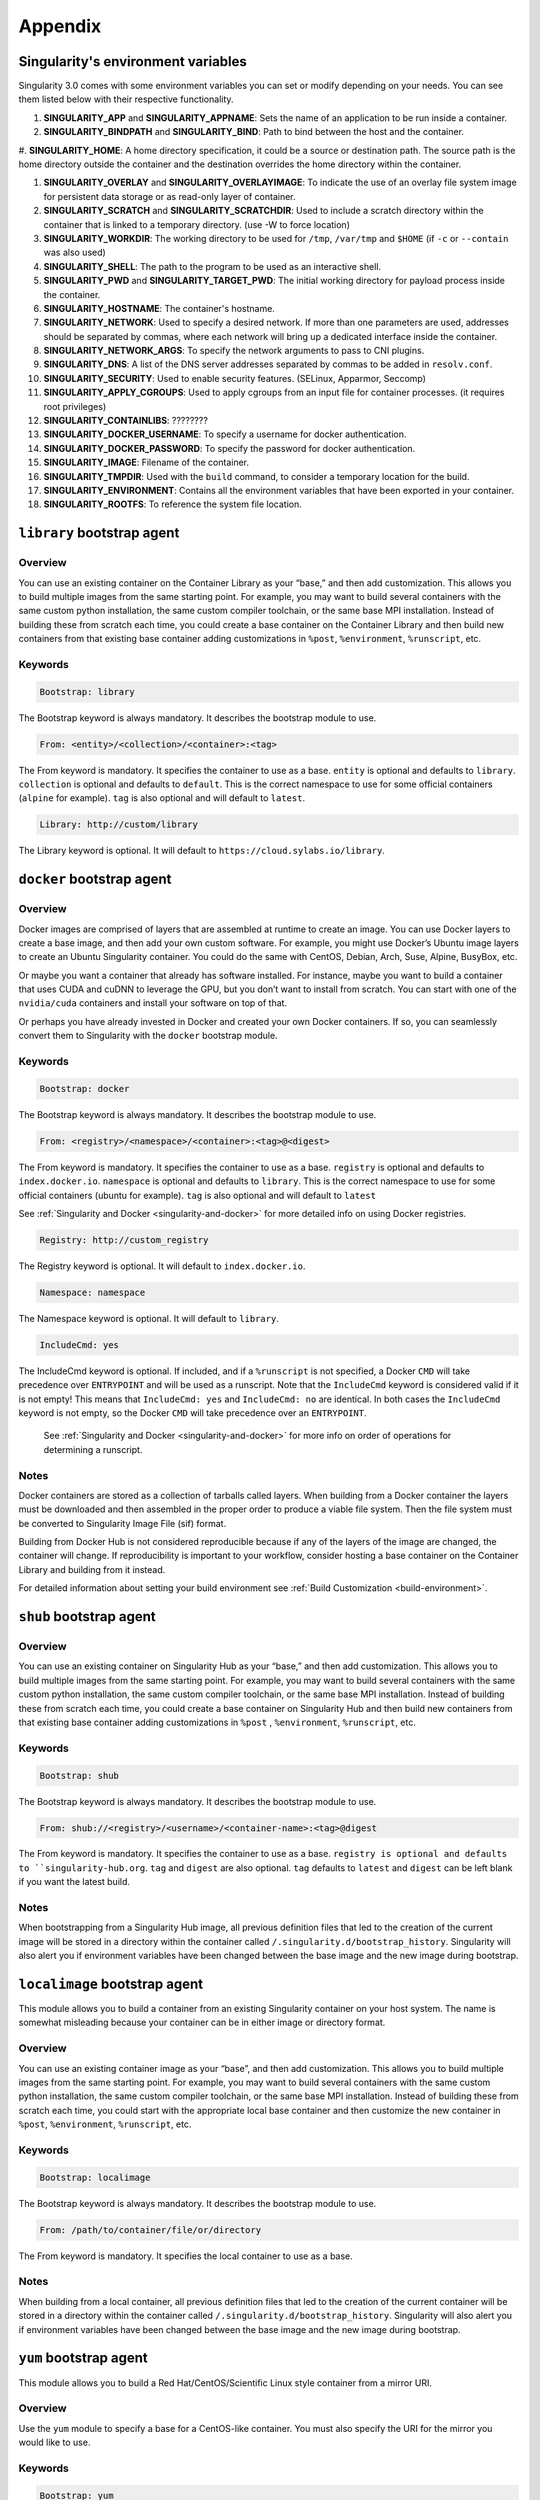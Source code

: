 ========
Appendix
========


.. _singularity-environment-variables:

-----------------------------------
Singularity's environment variables
-----------------------------------

Singularity 3.0 comes with some environment variables you can set or modify depending on your needs.
You can see them listed below with their respective functionality.

#. **SINGULARITY_APP** and **SINGULARITY_APPNAME**: Sets the name of an application to be run inside a container.

#. **SINGULARITY_BINDPATH** and **SINGULARITY_BIND**: Path to bind between the host and the container.

#. **SINGULARITY_HOME**: A home directory specification, it could be a source or destination path.
The source path is the home directory outside the container and the destination overrides the home directory within the container.

#. **SINGULARITY_OVERLAY** and **SINGULARITY_OVERLAYIMAGE**: To indicate the use of an overlay file system image for persistent data storage or as read-only layer of container.

#. **SINGULARITY_SCRATCH** and **SINGULARITY_SCRATCHDIR**: Used to include a scratch directory within the container that is linked to a temporary directory. (use -W to force location)

#. **SINGULARITY_WORKDIR**: The working directory to be used for ``/tmp``, ``/var/tmp`` and ``$HOME`` (if ``-c`` or ``--contain`` was also used)

#. **SINGULARITY_SHELL**: The path to the program to be used as an interactive shell.

#. **SINGULARITY_PWD** and **SINGULARITY_TARGET_PWD**: The initial working directory for payload process inside the container.

#. **SINGULARITY_HOSTNAME**: The container's hostname.

#. **SINGULARITY_NETWORK**: Used to specify a desired network. If more than one parameters are used, addresses should be separated by commas, where each network will bring up a dedicated interface inside the container.

#. **SINGULARITY_NETWORK_ARGS**: To specify the network arguments to pass to CNI plugins.

#. **SINGULARITY_DNS**: A list of the DNS server addresses separated by commas to be added in ``resolv.conf``.

#. **SINGULARITY_SECURITY**: Used to enable security features. (SELinux, Apparmor, Seccomp)

#. **SINGULARITY_APPLY_CGROUPS**: Used to apply cgroups from an input file for container processes. (it requires root privileges)

#. **SINGULARITY_CONTAINLIBS**: ????????

#. **SINGULARITY_DOCKER_USERNAME**: To specify a username for docker authentication.

#. **SINGULARITY_DOCKER_PASSWORD**: To specify the password for docker authentication.

#. **SINGULARITY_IMAGE**: Filename of the container.

#. **SINGULARITY_TMPDIR**: Used with the ``build`` command, to consider a temporary location for the build.

#. **SINGULARITY_ENVIRONMENT**: Contains all the environment variables that have been exported in your container.

#. **SINGULARITY_ROOTFS**: To reference the system file location.


.. _build-library-module:

---------------------------
``library`` bootstrap agent
---------------------------

.. _sec:build-library-module:


Overview
========

You can use an existing container on the Container Library as your “base,” and
then add customization. This allows you to build multiple images from the same
starting point. For example, you may want to build several containers with the
same custom python installation, the same custom compiler toolchain, or the same
base MPI installation. Instead of building these from scratch each time, you
could create a base container on the Container Library and then build new
containers from that existing base container adding customizations in ``%post``,
``%environment``, ``%runscript``, etc.

Keywords
========

.. code-block:: singularity

    Bootstrap: library

The Bootstrap keyword is always mandatory. It describes the bootstrap module to
use.

.. code-block:: singularity

    From: <entity>/<collection>/<container>:<tag>

The From keyword is mandatory. It specifies the container to use as a base.
``entity`` is optional and defaults to ``library``. ``collection`` is
optional and defaults to ``default``. This is the correct namespace to use for
some official containers (``alpine`` for example). ``tag`` is also optional and
will default to ``latest``.

.. code-block:: singularity

    Library: http://custom/library

The Library keyword is optional. It will default to
``https://cloud.sylabs.io/library``.


.. _build-docker-module:

--------------------------
``docker`` bootstrap agent
--------------------------

.. _sec:build-docker-module:

Overview
========

Docker images are comprised of layers that are assembled at runtime to create an
image. You can use Docker layers to create a base image, and then add your own
custom software. For example, you might use Docker’s Ubuntu image layers to
create an Ubuntu Singularity container. You could do the same with CentOS,
Debian, Arch, Suse, Alpine, BusyBox, etc.

Or maybe you want a container that already has software installed. For instance,
maybe you want to build a container that uses CUDA and cuDNN to leverage the
GPU, but you don’t want to install from scratch. You can start with one of the
``nvidia/cuda`` containers and install your software on top of that.

Or perhaps you have already invested in Docker and created your own Docker
containers. If so, you can seamlessly convert them to Singularity with the
``docker`` bootstrap module.

Keywords
========

.. code-block:: singularity

    Bootstrap: docker

The Bootstrap keyword is always mandatory. It describes the bootstrap module to
use.

.. code-block:: singularity

    From: <registry>/<namespace>/<container>:<tag>@<digest>

The From keyword is mandatory. It specifies the container to use as a base.
``registry`` is optional and defaults to ``index.docker.io``. ``namespace`` is
optional and defaults to ``library``. This is the correct namespace to use for
some official containers (ubuntu for example). ``tag`` is also optional and will
default to ``latest``

See :ref:`Singularity and Docker <singularity-and-docker>` for more detailed
info on using Docker registries.

.. code-block:: singularity

    Registry: http://custom_registry

The Registry keyword is optional. It will default to ``index.docker.io``.

.. code-block:: singularity

    Namespace: namespace

The Namespace keyword is optional. It will default to ``library``.

.. code-block:: singularity

    IncludeCmd: yes

The IncludeCmd keyword is optional. If included, and if a ``%runscript`` is not
specified, a Docker ``CMD`` will take precedence over ``ENTRYPOINT`` and will be
used as a runscript. Note that the ``IncludeCmd`` keyword is considered valid if
it is not empty! This means that ``IncludeCmd: yes`` and ``IncludeCmd: no`` are
identical. In both cases the ``IncludeCmd`` keyword is not empty, so the Docker
``CMD`` will take precedence over an ``ENTRYPOINT``.

 See :ref:`Singularity and Docker <singularity-and-docker>` for more info on
 order of operations for determining a runscript.

Notes
=====

Docker containers are stored as a collection of tarballs called layers. When
building from a Docker container the layers must be downloaded and then
assembled in the proper order to produce a viable file system. Then the file
system must be converted to Singularity Image File (sif) format.

Building from Docker Hub is not considered reproducible because if any of the
layers of the image are changed, the container will change. If reproducibility
is important to your workflow, consider hosting a base container on the
Container Library and building from it instead.

For detailed information about setting your build environment see
:ref:`Build Customization <build-environment>`.

.. _build-shub:

------------------------
``shub`` bootstrap agent
------------------------

.. _sec:build-shub:

Overview
========

You can use an existing container on Singularity Hub as your “base,” and then
add customization. This allows you to build multiple images from the same
starting point. For example, you may want to build several containers with the
same custom python installation, the same custom compiler toolchain, or the same
base MPI installation. Instead of building these from scratch each time, you
could create a base container on Singularity Hub and then build new containers
from that existing base container adding customizations in ``%post`` ,
``%environment``, ``%runscript``, etc.

Keywords
========

.. code-block:: singularity

    Bootstrap: shub

The Bootstrap keyword is always mandatory. It describes the bootstrap module to
use.

.. code-block:: singularity

    From: shub://<registry>/<username>/<container-name>:<tag>@digest

The From keyword is mandatory. It specifies the container to use as a base.
``registry is optional and defaults to ``singularity-hub.org``. ``tag`` and
``digest`` are also optional. ``tag`` defaults to ``latest`` and ``digest`` can
be left blank if you want the latest build.

Notes
=====

When bootstrapping from a Singularity Hub image, all previous definition files
that led to the creation of the current image will be stored in a directory
within the container called ``/.singularity.d/bootstrap_history``. Singularity
will also alert you if environment variables have been changed between the base
image and the new image during bootstrap.

.. _build-localimage:

------------------------------
``localimage`` bootstrap agent
------------------------------

.. _sec:build-localimage:

This module allows you to build a container from an existing Singularity
container on your host system. The name is somewhat misleading because your
container can be in either image or directory format.

Overview
========

You can use an existing container image as your “base”, and then add
customization. This allows you to build multiple images from the same starting
point. For example, you may want to build several containers with the same
custom python installation, the same custom compiler toolchain, or the same base
MPI installation. Instead of building these from scratch each time, you could
start with the appropriate local base container and then customize the new
container in ``%post``, ``%environment``, ``%runscript``, etc.

Keywords
========

.. code-block:: singularity

    Bootstrap: localimage

The Bootstrap keyword is always mandatory. It describes the bootstrap module to
use.

.. code-block:: singularity

    From: /path/to/container/file/or/directory

The From keyword is mandatory. It specifies the local container to use as a
base.

Notes
=====

When building from a local container, all previous definition files that led to
the creation of the current container will be stored in a directory within the
container called ``/.singularity.d/bootstrap_history``. Singularity will also
alert you if environment variables have been changed between the base image and
the new image during bootstrap.

.. _build-yum:

-----------------------
``yum`` bootstrap agent
-----------------------

.. _sec:build-yum:

This module allows you to build a Red Hat/CentOS/Scientific Linux style
container from a mirror URI.

Overview
========

Use the ``yum`` module to specify a base for a CentOS-like container. You must
also specify the URI for the mirror you would like to use.

Keywords
========

.. code-block:: singularity

    Bootstrap: yum

The Bootstrap keyword is always mandatory. It describes the bootstrap module to
use.

.. code-block:: singularity

    OSVersion: 7

The OSVersion keyword is optional. It specifies the OS version you would like to
use. It is only required if you have specified a %{OSVERSION} variable in the
``MirrorURL`` keyword.

.. code-block:: singularity

    MirrorURL: http://mirror.centos.org/centos-%{OSVERSION}/%{OSVERSION}/os/$basearch/

The MirrorURL keyword is mandatory. It specifies the URI to use as a mirror to
download the OS. If you define the ``OSVersion`` keyword, than you can use it in
the URI as in the example above.

.. code-block:: singularity

    Include: yum

The Include keyword is optional. It allows you to install additional packages
into the core operating system. It is a best practice to supply only the bare
essentials such that the ``%post`` section has what it needs to properly
complete the build. One common package you may want to install when using the
``yum`` build module is YUM itself.

Notes
=====

There is a major limitation with using YUM to bootstrap a container. The RPM
database that exists within the container will be created using the RPM library
and Berkeley DB implementation that exists on the host system. If the RPM
implementation inside the container is not compatible with the RPM database that
was used to create the container, RPM and YUM commands inside the container may
fail. This issue can be easily demonstrated by bootstrapping an older RHEL
compatible image by a newer one (e.g. bootstrap a Centos 5 or 6 container from a
Centos 7 host).

In order to use the ``debootstrap`` build module, you must have ``yum``
installed on your system. It may seem counter-intuitive to install YUM on a
system that uses a different package manager, but you can do so. For instance,
on Ubuntu you can install it like so:

.. code-block:: none

    $ sudo apt-get update && sudo apt-get install yum

.. _build-debootstrap:

---------------------------
``debootstrap`` build agent
---------------------------

.. _sec:build-debootstrap:

This module allows you to build a Debian/Ubuntu style container from a mirror
URI.

Overview
========

Use the ``debootstrap`` module to specify a base for a Debian-like container.
You must also specify the OS version and a URI for the mirror you would like to
use.

Keywords
========

.. code-block:: singularity

    Bootstrap: debootstrap

The Bootstrap keyword is always mandatory. It describes the bootstrap module to
use.

.. code-block:: singularity

    OSVersion: xenial

The OSVersion keyword is mandatory. It specifies the OS version you would like
to use. For Ubuntu you can use code words like ``trusty`` (14.04), ``xenial``
(16.04), and ``yakkety`` (17.04). For Debian you can use values like ``stable``,
``oldstable``, ``testing``, and ``unstable`` or code words like ``wheezy`` (7),
``jesse`` (8), and ``stretch`` (9).

 .. code-block:: singularity

     MirrorURL:  http://us.archive.ubuntu.com/ubuntu/

The MirrorURL keyword is mandatory. It specifies a URI to use as a mirror when
downloading the OS.

.. code-block:: singularity

    Include: somepackage

The Include keyword is optional. It allows you to install additional packages
into the core operating system. It is a best practice to supply only the bare
essentials such that the ``%post`` section has what it needs to properly
complete the build.

Notes
=====

In order to use the ``debootstrap`` build module, you must have ``debootstrap``
installed on your system. On Ubuntu you can install it like so:

.. code-block:: none

    $ sudo apt-get update && sudo apt-get install debootstrap

On CentOS you can install it from the epel repos like so:

.. code-block:: none

    $ sudo yum update && sudo yum install epel-release && sudo yum install debootstrap.noarch

.. _build-arch:

------------------------
``arch`` bootstrap agent
------------------------

.. _sec:build-arch:

This module allows you to build a Arch Linux based container.

Overview
========

Use the ``arch`` module to specify a base for an Arch Linux based container.
Arch Linux uses the aptly named ``pacman`` package manager (all puns intended).


Keywords
========

.. code-block:: singularity

    Bootstrap: arch

The Bootstrap keyword is always mandatory. It describes the bootstrap module to
use.

The Arch Linux bootstrap module does not name any additional keywords at this
time. By defining the ``arch`` module, you have essentially given all of the
information necessary for that particular bootstrap module to build a core
operating system.

Notes
=====

Arch Linux is, by design, a very stripped down, light-weight OS. You may need to
perform a significant amount of configuration to get a usable OS. Please refer
to this
`README.md <https://github.com/singularityware/singularity/blob/master/examples/arch/README.md>`_
and the
`Arch Linux example <https://github.com/singularityware/singularity/blob/master/examples/arch/Singularity>`_
for more info.

.. _build-busybox:

---------------------------
``busybox`` bootstrap agent
---------------------------

.. _sec:build-busybox:

This module allows you to build a container based on BusyBox.

Overview
========

Use the ``busybox`` module to specify a BusyBox base for container. You must
also specify a URI for the mirror you would like to use.

Keywords
========

.. code-block:: singularity

    Bootstrap: busybox

The Bootstrap keyword is always mandatory. It describes the bootstrap module to
use.

.. code-block:: singularity

    MirrorURL: https://www.busybox.net/downloads/binaries/1.26.1-defconfig-multiarch/busybox-x86_64

The MirrorURL keyword is mandatory. It specifies a URI to use as a mirror when
downloading the OS.

Notes
=====

You can build a fully functional BusyBox container that only takes up ~600kB of
disk space!

.. _build-zypper:

--------------------------
``zypper`` bootstrap agent
--------------------------

.. _sec:build-zypper:

This module allows you to build a Suse style container from a mirror URI.

Overview
========

Use the ``zypper`` module to specify a base for a Suse-like container. You must
also specify a URI for the mirror you would like to use.

Keywords
========

.. code-block:: singularity

    Bootstrap: zypper

The Bootstrap keyword is always mandatory. It describes the bootstrap module to
use.

.. code-block:: singularity

    OSVersion: 42.2

The OSVersion keyword is optional. It specifies the OS version you would like to
use. It is only required if you have specified a %{OSVERSION} variable in the
``MirrorURL`` keyword.

.. code-block:: singularity

    Include: somepackage

The Include keyword is optional. It allows you to install additional packages
into the core operating system. It is a best practice to supply only the bare
essentials such that the ``%post`` section has what it needs to properly
complete the build. One common package you may want to install when using the
zypper build module is ``zypper`` itself.
